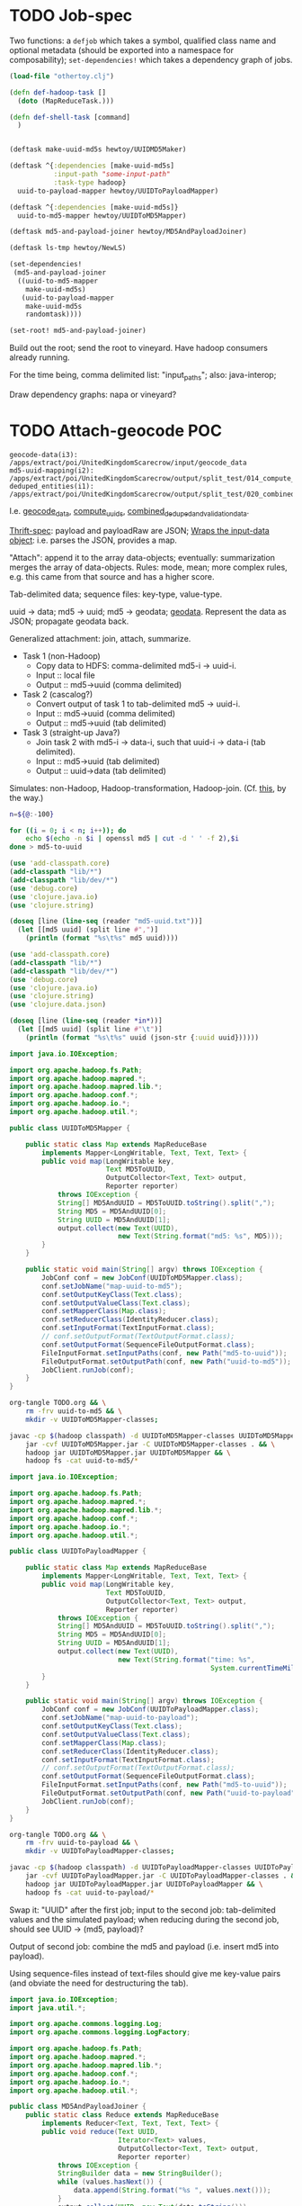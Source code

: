 * TODO Job-spec
  Two functions: a =defjob= which takes a symbol, qualified class name
  and optional metadata (should be exported into a namespace for
  composability); =set-dependencies!= which takes a dependency graph
  of jobs.

  #+BEGIN_SRC clojure
    (load-file "othertoy.clj")
    
    (defn def-hadoop-task []
      (doto (MapReduceTask.)))
    
    (defn def-shell-task [command]
      )
    
    
    (deftask make-uuid-md5s hewtoy/UUIDMD5Maker)
    
    (deftask ^{:dependencies [make-uuid-md5s]
               :input-path "some-input-path"
               :task-type hadoop}
      uuid-to-payload-mapper hewtoy/UUIDToPayloadMapper)
    
    (deftask ^{:dependencies [make-uuid-md5s]}
      uuid-to-md5-mapper hewtoy/UUIDToMD5Mapper)
    
    (deftask md5-and-payload-joiner hewtoy/MD5AndPayloadJoiner)
    
    (deftask ls-tmp hewtoy/NewLS)
    
    (set-dependencies!
     (md5-and-payload-joiner
      ((uuid-to-md5-mapper
        make-uuid-md5s)
       (uuid-to-payload-mapper
        make-uuid-md5s
        randomtask))))
    
    (set-root! md5-and-payload-joiner)
    
  #+END_SRC

  Build out the root; send the root to vineyard. Have hadoop consumers
  already running.

  For the time being, comma delimited list: "input_paths"; also:
  java-interop;

  Draw dependency graphs: napa or vineyard?
* TODO Attach-geocode POC
  #+BEGIN_EXAMPLE
    geocode-data(i3): /apps/extract/poi/UnitedKingdomScarecrow/input/geocode_data
    md5-uuid-mapping(i2): /apps/extract/poi/UnitedKingdomScarecrow/output/split_test/014_compute_uuids
    deduped_entities(i1): /apps/extract/poi/UnitedKingdomScarecrow/output/split_test/020_combined_deduped_and_validation_data
  #+END_EXAMPLE

  I.e. [[http://d22.factual.com.:50075/browseDirectory.jsp?dir=%2Fapps%2Fextract%2Fpoi%2FUnitedKingdomScarecrow%2Finput%2Fgeocode_data&namenodeInfoPort=50070&delegation=null][geocode_data]], [[http://d22.factual.com.:50075/browseDirectory.jsp?dir=%2Fapps%2Fextract%2Fpoi%2FUnitedKingdomScarecrow%2Foutput%2Fsplit_test%2F014_compute_uuids&namenodeInfoPort=50070&delegation=null][compute_uuids]], [[http://d22.factual.com.:50075/browseDirectory.jsp?dir=%2Fapps%2Fextract%2Fpoi%2FUnitedKingdomScarecrow%2Foutput%2Fsplit_test%2F022_combined_deduped_and_validation_and_geocoding_data&namenodeInfoPort=50070&delegation=null][combined_deduped_and_validation_data]].

  [[https://github.com/Factual/back/blob/master/datastore-objects/src/main/thrift/factual_data_objects.thrift][Thrift-spec]]: payload and payloadRaw are JSON; [[https://github.com/Factual/back/blob/master/datastore-objects/src/main/java/com/factual/adaptors/Input.java][Wraps the input-data
  object]]: i.e. parses the JSON, provides a map.

  "Attach": append it to the array data-objects; eventually:
  summarization merges the array of data-objects. Rules: mode, mean;
  more complex rules, e.g. this came from that source and has a higher
  score.

  Tab-delimited data; sequence files: key-type, value-type.

  uuid -> data; md5 -> uuid; md5 -> geodata; [[http://d11.factual.com:50075/browseBlock.jsp?blockId=-901183859042176514&blockSize=30109191&genstamp=13911775&filename=%2Fapps%2Fextract%2Fpoi%2FUnitedKingdomScarecrow%2Finput%2Fgeocode_data%2Fgeocode_data_2010_07_24&datanodePort=50010&namenodeInfoPort=50070&delegation=null][geodata]]. Represent the
  data as JSON; propagate geodata back.

  Generalized attachment: join, attach, summarize.

  - Task 1 (non-Hadoop)
    - Copy data to HDFS: comma-delimited md5-i -> uuid-i.
    - Input :: local file
    - Output :: md5->uuid (comma delimited)
  - Task 2 (cascalog?)
    - Convert output of task 1 to tab-delimited md5 -> uuid-i.
    - Input :: md5->uuid (comma delimited)
    - Output :: md5->uuid (tab delimited)
  - Task 3 (straight-up Java?)
    - Join task 2 with md5-i -> data-i, such that uuid-i -> data-i
      (tab delimited).
    - Input :: md5->uuid (tab delimited)
    - Output :: uuid->data (tab delimited)

  Simulates: non-Hadoop, Hadoop-transformation,
  Hadoop-join. (Cf. [[http://hadoop.apache.org/common/docs/stable/mapred_tutorial.html][this]], by the way.)

  #+BEGIN_SRC sh :tangle make-md5-to-uuid.sh :shebang #!/usr/bin/env bash
    n=${@:-100}
    
    for ((i = 0; i < n; i++)); do
        echo $(echo -n $i | openssl md5 | cut -d ' ' -f 2),$i
    done > md5-to-uuid
    
  #+END_SRC

  #+BEGIN_SRC clojure :tangle md5-uuid.clj :shebang #!/usr/bin/env clj
    (use 'add-classpath.core)
    (add-classpath "lib/*")
    (add-classpath "lib/dev/*")
    (use 'debug.core)
    (use 'clojure.java.io)
    (use 'clojure.string)
    
    (doseq [line (line-seq (reader "md5-uuid.txt"))]
      (let [[md5 uuid] (split line #",")]
        (println (format "%s\t%s" md5 uuid))))
    
  #+END_SRC

  #+BEGIN_SRC clojure :tangle uuid-data.clj :shebang #!/usr/bin/env clj
    (use 'add-classpath.core)
    (add-classpath "lib/*")
    (add-classpath "lib/dev/*")
    (use 'debug.core)
    (use 'clojure.java.io)
    (use 'clojure.string)
    (use 'clojure.data.json)
    
    (doseq [line (line-seq (reader *in*))]
      (let [[md5 uuid] (split line #"\t")]
        (println (format "%s\t%s" uuid (json-str {:uuid uuid})))))
    
  #+END_SRC

  #+BEGIN_SRC java :tangle UUIDToMD5Mapper.java
    import java.io.IOException;
    
    import org.apache.hadoop.fs.Path;
    import org.apache.hadoop.mapred.*;
    import org.apache.hadoop.mapred.lib.*;
    import org.apache.hadoop.conf.*;
    import org.apache.hadoop.io.*;
    import org.apache.hadoop.util.*;
    
    public class UUIDToMD5Mapper {
    
        public static class Map extends MapReduceBase
            implements Mapper<LongWritable, Text, Text, Text> {
            public void map(LongWritable key,
                            Text MD5ToUUID,
                            OutputCollector<Text, Text> output,
                            Reporter reporter)
                throws IOException {
                String[] MD5AndUUID = MD5ToUUID.toString().split(",");
                String MD5 = MD5AndUUID[0];
                String UUID = MD5AndUUID[1];
                output.collect(new Text(UUID),
                               new Text(String.format("md5: %s", MD5)));
            }
        }
    
        public static void main(String[] argv) throws IOException {
            JobConf conf = new JobConf(UUIDToMD5Mapper.class);
            conf.setJobName("map-uuid-to-md5");
            conf.setOutputKeyClass(Text.class);
            conf.setOutputValueClass(Text.class);
            conf.setMapperClass(Map.class);
            conf.setReducerClass(IdentityReducer.class);
            conf.setInputFormat(TextInputFormat.class);
            // conf.setOutputFormat(TextOutputFormat.class);
            conf.setOutputFormat(SequenceFileOutputFormat.class);
            FileInputFormat.setInputPaths(conf, new Path("md5-to-uuid"));
            FileOutputFormat.setOutputPath(conf, new Path("uuid-to-md5"));
            JobClient.runJob(conf);
        }
    }
    
  #+END_SRC

  #+BEGIN_SRC sh :tangle map-uuid-to-md5.sh :shebang #!/usr/bin/env bash
    org-tangle TODO.org && \
        rm -frv uuid-to-md5 && \
        mkdir -v UUIDToMD5Mapper-classes;
    
    javac -cp $(hadoop classpath) -d UUIDToMD5Mapper-classes UUIDToMD5Mapper.java && \
        jar -cvf UUIDToMD5Mapper.jar -C UUIDToMD5Mapper-classes . && \
        hadoop jar UUIDToMD5Mapper.jar UUIDToMD5Mapper && \
        hadoop fs -cat uuid-to-md5/*
    
  #+END_SRC

  #+BEGIN_SRC java :tangle UUIDToPayloadMapper.java
    import java.io.IOException;
    
    import org.apache.hadoop.fs.Path;
    import org.apache.hadoop.mapred.*;
    import org.apache.hadoop.mapred.lib.*;
    import org.apache.hadoop.conf.*;
    import org.apache.hadoop.io.*;
    import org.apache.hadoop.util.*;
    
    public class UUIDToPayloadMapper {
    
        public static class Map extends MapReduceBase
            implements Mapper<LongWritable, Text, Text, Text> {
            public void map(LongWritable key,
                            Text MD5ToUUID,
                            OutputCollector<Text, Text> output,
                            Reporter reporter)
                throws IOException {
                String[] MD5AndUUID = MD5ToUUID.toString().split(",");
                String MD5 = MD5AndUUID[0];
                String UUID = MD5AndUUID[1];
                output.collect(new Text(UUID),
                               new Text(String.format("time: %s",
                                                      System.currentTimeMillis())));
            }
        }
    
        public static void main(String[] argv) throws IOException {
            JobConf conf = new JobConf(UUIDToPayloadMapper.class);
            conf.setJobName("map-uuid-to-payload");
            conf.setOutputKeyClass(Text.class);
            conf.setOutputValueClass(Text.class);
            conf.setMapperClass(Map.class);
            conf.setReducerClass(IdentityReducer.class);
            conf.setInputFormat(TextInputFormat.class);
            // conf.setOutputFormat(TextOutputFormat.class);
            conf.setOutputFormat(SequenceFileOutputFormat.class);
            FileInputFormat.setInputPaths(conf, new Path("md5-to-uuid"));
            FileOutputFormat.setOutputPath(conf, new Path("uuid-to-payload"));
            JobClient.runJob(conf);
        }
    }
    
  #+END_SRC

  #+BEGIN_SRC sh :tangle map-uuid-to-payload.sh :shebang #!/usr/bin/env bash
    org-tangle TODO.org && \
        rm -frv uuid-to-payload && \
        mkdir -v UUIDToPayloadMapper-classes;
    
    javac -cp $(hadoop classpath) -d UUIDToPayloadMapper-classes UUIDToPayloadMapper.java && \
        jar -cvf UUIDToPayloadMapper.jar -C UUIDToPayloadMapper-classes . && \
        hadoop jar UUIDToPayloadMapper.jar UUIDToPayloadMapper && \
        hadoop fs -cat uuid-to-payload/*
    
  #+END_SRC

  Swap it: "UUID\tMD5" after the first job; input to the second job:
  tab-delimited values and the simulated payload; when reducing during
  the second job, should see UUID -> (md5, payload)?

  Output of second job: combine the md5 and payload (i.e. insert md5
  into payload).

  Using sequence-files instead of text-files should give me key-value
  pairs (and obviate the need for destructuring the tab).

  #+BEGIN_SRC java :tangle MD5AndPayloadJoiner.java
    import java.io.IOException;
    import java.util.*;
    
    import org.apache.commons.logging.Log;
    import org.apache.commons.logging.LogFactory;
    
    import org.apache.hadoop.fs.Path;
    import org.apache.hadoop.mapred.*;
    import org.apache.hadoop.mapred.lib.*;
    import org.apache.hadoop.conf.*;
    import org.apache.hadoop.io.*;
    import org.apache.hadoop.util.*;
    
    public class MD5AndPayloadJoiner {
        public static class Reduce extends MapReduceBase
            implements Reducer<Text, Text, Text, Text> {
            public void reduce(Text UUID,
                               Iterator<Text> values,
                               OutputCollector<Text, Text> output,
                               Reporter reporter)
                throws IOException {
                StringBuilder data = new StringBuilder();
                while (values.hasNext()) {
                    data.append(String.format("%s ", values.next()));
                }
                output.collect(UUID, new Text(data.toString()));
            }
        }
    
        public static void main(String[] argv) throws IOException {
            JobConf conf = new JobConf(MD5AndPayloadJoiner.class);
            conf.setJobName("map-uuid-to-payload");
            conf.setOutputKeyClass(Text.class);
            conf.setOutputValueClass(Text.class);
            conf.setMapperClass(IdentityMapper.class);
            conf.setReducerClass(Reduce.class);
            conf.setInputFormat(SequenceFileInputFormat.class);
            conf.setOutputFormat(TextOutputFormat.class);
            // conf.setOutputFormat(SequenceFileOutputFormat.class);
            FileInputFormat.addInputPath(conf, new Path("uuid-to-md5"));
            FileInputFormat.addInputPath(conf, new Path("uuid-to-payload"));
            FileOutputFormat.setOutputPath(conf, new Path("md5-and-payload"));
            JobClient.runJob(conf);
        }
    }
    
  #+END_SRC

  #+BEGIN_SRC sh :tangle join-md5-and-payload.sh :shebang #!/usr/bin/env bash
    org-tangle TODO.org && \
        rm -frv md5-and-payload && \
        mkdir -v MD5AndPayloadJoiner-classes;
    
    javac -cp $(hadoop classpath):classes -d MD5AndPayloadJoiner-classes MD5AndPayloadJoiner.java && \
        jar -cvf MD5AndPayloadJoiner.jar -C MD5AndPayloadJoiner-classes . && \
        hadoop jar MD5AndPayloadJoiner.jar MD5AndPayloadJoiner && \
        hadoop fs -cat md5-and-payload/*
    
  #+END_SRC

  - https://github.com/Factual/vineyard/blob/master/hadoop/src/main/java/vineyard/hadoop/demojob/WordCounter.java
  - https://github.com/Factual/vineyard/blob/master/hadoop/pom.xml
  - http://wiki.corp.factual.com/display/ENG/Internal+Maven+Proxy+Repository
  - https://github.com/Factual/vineyard/blob/master/hadoop/src/test/java/vineyard/hadoop/Producer.java
  - http://maven.corp.factual.com/nexus/index.html#nexus-search;quick~vineyard_hadoop

    #+BEGIN_SRC sh
      zip hewtoy-1.0.0-SNAPSHOT-standalone.jar -d META-INF/OSGI.SF
    #+END_SRC

    https://github.com/technomancy/leiningen/issues/31

    (defjob map-uuid-to-md5 hewtoy/UUIDToMd5Mapper)
* TODO Run the POC.
  #+BEGIN_SRC sh :tangle run.sh :shebang #!/usr/bin/env bash
    rm -frv /tmp/wirklich && \
        cd ~/prg/clj/napa && \
        lein clean && \
        lein jar && \
        java -cp napa-1.0.0-SNAPSHOT.jar:/tmp/clojure-hadoop-new/clojure-hadoop-1.3.1-SNAPSHOT-standalone.jar \
          clojure_hadoop.job \
          -job napa.core/job \
          -input md5-uuid.txt \
          -output /tmp/wirklich && \
        java -cp /tmp/clojure-hadoop-new/clojure-hadoop-1.3.1-SNAPSHOT-standalone.jar \
          org.apache.hadoop.fs.FsShell \
          -text /tmp/wirklich/part-r-00000
    
  #+END_SRC
* TODO Example with clojure-hadoop
  #+BEGIN_SRC clojure :tangle hadoop.clj :shebang #!/usr/bin/env clj
    (use 'add-classpath.core)
    (add-classpath "lib/*")
    
  #+END_SRC
* TODO Hadoop in beanshell?
  #+BEGIN_SRC java :tangle hadoop.bsh :shebang #!/usr/bin/env bsh
    addClassPath("lib/ant-1.6.5.jar");
    addClassPath("lib/clojure-1.3.0.jar");
    addClassPath("lib/clojure-contrib-1.2.0.jar");
    addClassPath("lib/clojure-hadoop-1.3.1-20110417.030036-1.jar");
    addClassPath("lib/commons-cli-1.2.jar");
    addClassPath("lib/commons-codec-1.3.jar");
    addClassPath("lib/commons-el-1.0.jar");
    addClassPath("lib/commons-httpclient-3.0.1.jar");
    addClassPath("lib/commons-logging-1.0.3.jar");
    addClassPath("lib/commons-net-1.4.1.jar");
    addClassPath("lib/core-3.1.1.jar");
    addClassPath("lib/hadoop-core-0.20.2.jar");
    addClassPath("lib/hsqldb-1.8.0.10.jar");
    addClassPath("lib/jasper-compiler-5.5.12.jar");
    addClassPath("lib/jasper-runtime-5.5.12.jar");
    addClassPath("lib/jets3t-0.7.1.jar");
    addClassPath("lib/jetty-6.1.14.jar");
    addClassPath("lib/jetty-util-6.1.14.jar");
    addClassPath("lib/jsp-2.1-6.1.14.jar");
    addClassPath("lib/jsp-api-2.1-6.1.14.jar");
    addClassPath("lib/junit-4.5.jar");
    addClassPath("lib/kfs-0.3.jar");
    addClassPath("lib/log4j-1.2.16.jar");
    addClassPath("lib/oro-2.0.8.jar");
    addClassPath("lib/servlet-api-2.5-6.1.14.jar");
    addClassPath("lib/xmlenc-0.52.jar");
    
    import java.util.*;
    
    import org.apache.hadoop.fs.Path;
    import org.apache.hadoop.mapred.*;
    import org.apache.hadoop.conf.*;
    import org.apache.hadoop.io.*;
    import org.apache.hadoop.util.*;
    
    class Map extends MapReduceBase implements Mapper {
        one = new IntWritable(1);
        word = new Text();
    
        map(key, value, output, reporter) {
            line = value.toString();
            tokenizer = new StringTokenizer(line);
            while (tokenizer.hasMoreTokens()) {
                word.set(tokenizer.nextToken());
                output.collect(word, one);
            }
        }
    }
    
    class Reduce extends MapReduceBase implements Reducer {
        reduce(key, values, output, reporter) {
            int sum = 0;
            while (values.hasNext()) {
                sum += value.next().get();
            }
            output.collect(key, new IntWritable(sum));
        }
    }
    
    conf = new JobConf();
    conf.setJobName("wordcount");
    conf.setOutputKeyClass(Text.class);
    conf.setOutputValueClass(IntWritable.class);
    
    conf.setMapperClass(Map.class);
    conf.setCombinerClass(Reduce.class);
    conf.setReducerClass(Reduce.class);
    
    conf.setInputFormat(TextInputFormat.class);
    conf.setOutputFormat(TextOutputFormat.class);
    
    FileInputFormat.setInputPaths(conf, new Path("in"));
    FileInputFormat.setOutputPath(conf, new Path("out"));
    
    JobClient.runJob(conf);
    
  #+END_SRC
* TODO Analogy with cascalag-checkpoint
  From Aaron:

  #+BEGIN_QUOTE
  Props to Chun for pointing this out. Has some striking parallels to
  some of our requirements, so maybe a great source of inspiration for
  syntax. http://sritchie.github.com/2011/11/15/introducing-cascalogcontrib.html
                                                                                                                                                                                                                                                                                                                                                                                                                                         
  Notice for example there's an implicit naming convention for
  specifying sub tasks that run in parallel, vs. in series.
  #+END_QUOTE

  I do like the symbolic temporary directories; Vineyard's going to
  have to reap them appropriately, though.

  Rebind =read= in someone else's namespace?
* TODO [[http://hadoop.apache.org/common/docs/stable/mapred_tutorial.html][MapReduce tutorial]]
  When loading data, load into =DistributedCache=; [[https://github.com/stuartsierra/clojure-hadoop][clojure-hadoop]].
* TODO Spec
  If we have:

  #+BEGIN_SRC clojure
    (deftask b
      :children (c d e)
      :dependencies (a))
  #+END_SRC

  I also want:

  #+BEGIN_SRC clojure
    (deftask a ...)
    (deftask b ...)
    (deftask c ...)
    ...
    
    (make-task-tree!
     (a
      (b
       (c d e))))
    
    (make-dependency-tree!
     (a
      (b)))
  #+END_SRC

  where tasks are created with the default settings, if they don't
  exist; possibly with a warning on stdout.
* TODO Proof-of-concept
  Chain two map-reduce tasks together. Vineyardize the tasks (without
  napa).

  Bogus wordcount example?

  Capitalize, count.

  Over hadoop.

  Non-hadoop precondition: moves local file with noisy words to HDFS;
  in hadoop: normalization (upper-case) and count.

  Output: word to count mapping:

  #+BEGIN_EXAMPLE
    ASS 1
    DONKEY 10
  #+END_EXAMPLE

  Validation: validating counters (name of counter, value),
  hdfs-file-exists?, hdfs-file-empty?

  #+BEGIN_SRC clojure
    (defn hadoop-counter [counter-name]
      ...)
    
    (defn call-with-hadoop-conditions [f]
      (f *hadoop-conditions*))
    
    (defn non-zero-hadoop-conditions? []
      (call-with-hadoop-conditions
        (fn [hadoop-conditions]
          (> (count hadoop-conditions) 0))))
    
    (if (non-zero-hadoop-conditions?)
      (throw ...Exception))
    
    (defn get-hadoop-job [vineyard-task]
      (...))
    
    (defn get-hadoop-counter [vineyard-task counter-name]
      (...))
    
    (defn get-hadoop-property [vineyard-ask property-name]
      (...))
    
    (> (get-hadoop-counter *vineyard-task* "foo") 0)
    
    (defn hdfs-file-exists? [vineyard-task path]
      ;; Check for the existence of _SUCCESS.
      (...))
    
    (hdfs-file-exists? *vineyard-task* "/path/to/dedupe")
    
    ;;; Inside pre-dedupe-analysis; path defaults to "/path/to/dedupe". In
    ;;; other words, "does the default input path of my parent exist?"
    (hdfs-file-parent-exists? *vineyard-task*)
    
  #+END_SRC

  [[http://wiki.corp.factual.com/display/INFRA/Vineyard+Java+Driver][Vineyard Java client]]. MapReduce jobs in Clojure? And pre-existing
  code in Java.

* TODO Extract POC
  [[https://github.com/Factual/hadoop-extraction-workflow/blob/master/src/java/workflows/extract/poi/UnitedStatesExtraction.java][US-extraction]]; enumerated subtasks:

  #+BEGIN_SRC java
    List<mapreduce.Task> tasks =
        Lists.newArrayList
        (
         writeHeaders,
         computeUniqueInputs,
         convertGeocodingResultsToTab,
         convertValidationJsonResultsToTab,
         writeUuidRetentionMappingToSequenceFile,
         extractEntities,
         computeSortedUniqueMd5s,
         analyzeExtractedEntities,
         postProcessExtractedData,
         preDedupeAnalysis,
         preDedupeAnalysisSummary,
         generateLikelyDupeMd5s,
         uniquifyLikelyDupeMd5s,
         computeDedupeUuids,
         assignUuids,
         groupDedupedEntities,
         dedupeQA,
         removeJunkInputsAndEntities,
         assignUuidsToValidationResults,
         combineDedupedAndValidationData,
         assignUuidsToGeocodingResults,
         combineDedupedAndGeocodingData,
         performFinalPostprocessing,
    
         computeUuidRetentionMapping,
         removeOverfoldingRetainedUuids,
         applyUuidRetentionMapping,
    
         exportData,
         exportDataQA,
    
         uuidRetentionTracker
         );
    
  #+END_SRC

  [[http://d22.factual.com.:50075/browseDirectory.jsp?dir=%2Fapps%2Fextract%2Fpoi%2FUnitedKingdomScarecrow%2Foutput%2Fleo_uuid_test&namenodeInfoPort=50070&delegation=null][Output]].

  #+BEGIN_SRC sh
    sudo hadoop jar hadoop-extraction-workflow-hadoop.jar \
        workflows.extract.poi.UnitedKingdomExtraction \
        hadoop_config_file=conf/mapreduce/MapReduceRunner/n_cluster.properties \
        extraction_config_class=extract.poi.UnitedKingdomScarecrow \
        project_name=UK_scarecrow_extraction_test \
        extraction_dataset_id=G4YzkQ \
        summary_view_id=cZqm0N
  #+END_SRC

  Modules:

  - Extract
  - Dedupe
  - Attach geo
  - Attach validation
  - UUID retention

  #+BEGIN_SRC lisp
    ;;; Grouping
    (hadoop-extraction-workflow
     (extract
      ^{predecessors: (extract)}
      (write-headers
       compute-unique-inputs
       convert-geocoding-results-to-tab
       convert-validation-json-results-to-tab
       write-uuid-retention-mapping-to-sequence-file
       extract-entities
       compute-sorted-unique-md5s
       analyze-extracted-entities
       post-process-extracted-data))
     (dedupe
      (pre-dedupe-analysis
       pre-dedupe-analysis-summary
       generate-likely-dupe-md5s
       uniquify-likely-dupe-md5s
       compute-dedupe-uuids
       assign-uuids
       group-deduped-entities
       dedupe-qa
       remove-junk-inputs-and-entities
       perform-final-postprocessing))
     (attach-geo
      (assign-uuids-to-geocoding-results
       combine-deduped-and-geocoding-data))
     (attach-validation
      (assign-uuids-to-validation-results
       combine-dedupe-and-validation-data))
     (uuid-retention
      (compute-uuid-retention-mapping
       remove-overfolding-retained-uuids
       apply-uuid-retention-mapping
       export-data
       export-data-qa
       uuid-retention-tracker)))
    
    ;;; Precedence
    (dedupe (extract))
    
    ;;; Gantt charts
    
    (a
     (b
      (c d)))
    
  #+END_SRC

* TODO =yaml= to vineyard
  We're going to have a =.onStart=, =.onFinish=; yaml leaves specify
  tasks. Have a predecessor thing:

  #+BEGIN_EXAMPLE
    iris
      chrome plugin
      nlp
    api
      places data
      sugar
    demo
      webui (depends 1, 4)
  #+END_EXAMPLE
* Notes
** Mon Dec 19 16:50:50 PST 2011   
   - at the end of task: check succeeded (Vineyard task); it fails;
     responsibility of the vineyard task to fail;
   - takes YAML: turns into command-line options
   - napa is the consumer that can run in daemon or cli mode (latter:
     takes yaml file, presents
   - name of the yaml file, config-argument
   - folders of yaml files
   - yaml files exist in scarecrow?
   - yaml files served up by screws?
   - composition of yaml-files?
   - "this step is actually this file"

** Tue Dec 27 09:56:33 PST 2011
   - command-line stuff: automatically parse the yaml: populate
     command line opts
   - workflow definition language
